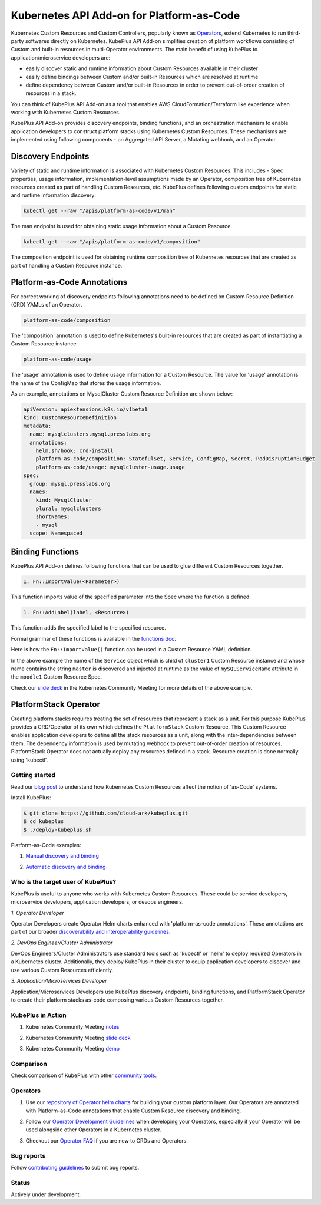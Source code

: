 ============================================
Kubernetes API Add-on for Platform-as-Code 
============================================

Kubernetes Custom Resources and Custom Controllers, popularly known as `Operators`_, extend Kubernetes to run third-party softwares directly on Kubernetes. KubePlus API Add-on simplifies creation of platform workflows consisting of Custom and built-in resources in multi-Operator environments. The main benefit of using KubePlus to application/microservice developers are:

- easily discover static and runtime information about Custom Resources available in their cluster
- easily define bindings between Custom and/or built-in Resources which are resolved at runtime
- define dependency between Custom and/or built-in Resources in order to prevent out-of-order creation of resources in a stack.

You can think of KubePlus API Add-on as a tool that enables AWS CloudFormation/Terraform like experience when working with Kubernetes Custom Resources.

.. _Operators: https://coreos.com/operators/

.. _as Code: https://cloudark.io/platform-as-code


KubePlus API Add-on provides discovery endpoints, binding functions, and an orchestration mechanism to enable application developers to construct platform stacks using Kubernetes Custom Resources.
These mechanisms are implemented using following components - an Aggregated API Server, a Mutating webhook, and an  Operator.

.. image:: ./docs/KubePlus-components1.jpg 
   :scale: 25% 
   :align: center


Discovery Endpoints
--------------------

Variety of static and runtime information is associated with Kubernetes Custom Resources.
This includes - Spec properties, usage information, implementation-level assumptions made by an Operator, 
composition tree of Kubernetes resources created as part of handling Custom Resources, etc. 
KubePlus defines following custom endpoints for static and runtime information discovery:

.. code-block:: bash

   kubectl get --raw "/apis/platform-as-code/v1/man"

The man endpoint is used for obtaining static usage information about a Custom Resource. 

.. image:: ./docs/MysqlCluster-man-output.png
   :scale: 25%
   :align: center


.. code-block:: bash

   kubectl get --raw "/apis/platform-as-code/v1/composition"

The composition endpoint is used for obtaining runtime composition tree of Kubernetes resources that are created as part of handling a Custom Resource instance.

.. image:: ./docs/MysqlCluster-composition-output.png
   :scale: 25%
   :align: center


Platform-as-Code Annotations
-----------------------------

For correct working of discovery endpoints following annotations need to be defined on Custom Resource Definition (CRD) YAMLs of an Operator.

.. code-block:: bash

   platform-as-code/composition 

The 'composition' annotation is used to define Kubernetes's built-in resources that are created as part of instantiating a Custom Resource instance.

.. code-block:: bash

   platform-as-code/usage 

The 'usage' annotation is used to define usage information for a Custom Resource.
The value for 'usage' annotation is the name of the ConfigMap that stores the usage information.

As an example, annotations on MysqlCluster Custom Resource Definition are shown below:

.. code-block:: yaml

  apiVersion: apiextensions.k8s.io/v1beta1
  kind: CustomResourceDefinition
  metadata:
    name: mysqlclusters.mysql.presslabs.org
    annotations:
      helm.sh/hook: crd-install
      platform-as-code/composition: StatefulSet, Service, ConfigMap, Secret, PodDisruptionBudget
      platform-as-code/usage: mysqlcluster-usage.usage
  spec:
    group: mysql.presslabs.org
    names:
      kind: MysqlCluster
      plural: mysqlclusters
      shortNames:
      - mysql
    scope: Namespaced


Binding Functions
------------------

KubePlus API Add-on defines following functions that can be used to glue different Custom Resources together. 

.. code-block:: bash

   1. Fn::ImportValue(<Parameter>)

This function imports value of the specified parameter into the Spec where the function is defined.

.. code-block:: bash

   1. Fn::AddLabel(label, <Resource>)

This function adds the specified label to the specified resource.

Formal grammar of these functions is available in the `functions doc`_.

.. _functions doc: https://github.com/cloud-ark/kubeplus/blob/master/docs/kubeplus-functions.txt

Here is how the ``Fn::ImportValue()`` function can be used in a Custom Resource YAML definition.

.. image:: ./docs/mysql-cluster1.png
   :scale: 10%
   :align: left

.. image:: ./docs/moodle1.png
   :scale: 10%
   :align: right

In the above example the name of the ``Service`` object which is child of ``cluster1`` Custom Resource instance 
and whose name contains the string ``master`` is discovered and injected at runtime as the value of
``mySQLServiceName`` attribute in the ``moodle1`` Custom Resource Spec.

Check our `slide deck`_ in the Kubernetes Community Meeting for more details of the above example.


PlatformStack Operator
-----------------------
Creating platform stacks requires treating the set of resources that represent a stack as a unit. 
For this purpose KubePlus provides a CRD/Operator of its own which defines the ``PlatformStack`` Custom Resource. This Custom Resource enables application developers to define all the stack resources as a unit, along with the inter-dependencies between them. The dependency information is used by mutating webhook to prevent out-of-order creation of resources. PlatformStack Operator does not actually deploy any resources defined in a stack. Resource creation is done normally using 'kubectl'.

.. image:: ./docs/platform-stack1.png
   :scale: 10%
   :align: center


Getting started
=================

Read our `blog post`_ to understand how Kubernetes Custom Resources affect the notion of 'as-Code' systems.

.. _blog post: https://medium.com/@cloudark/kubernetes-and-the-future-of-as-code-systems-b1b2de312742


Install KubePlus:

.. code-block:: bash

   $ git clone https://github.com/cloud-ark/kubeplus.git
   $ cd kubeplus
   $ ./deploy-kubeplus.sh

Platform-as-Code examples:

1. `Manual discovery and binding`_

.. _Manual discovery and binding: https://github.com/cloud-ark/kubeplus/blob/master/examples/moodle-with-presslabs/steps.txt


2. `Automatic discovery and binding`_

.. _Automatic discovery and binding: https://github.com/cloud-ark/kubeplus/blob/master/examples/platform-crd/steps.txt


Who is the target user of KubePlus?
====================================

KubePlus is useful to anyone who works with Kubernetes Custom Resources. These could be service developers, microservice developers, application developers, or devops engineers.

.. image:: ./docs/Platform-as-Code-workflow.jpg
   :scale: 25%
   :align: center

.. _discoverability and interoperability guidelines: https://github.com/cloud-ark/kubeplus/blob/master/Guidelines.md


*1. Operator Developer*

Operator Developers create Operator Helm charts enhanced with 'platform-as-code annotations'. These annotations are part of our broader `discoverability and interoperability guidelines`_.

*2. DevOps Engineer/Cluster Administrator*

DevOps Engineers/Cluster Administrators use standard tools such as 'kubectl' or 'helm' to deploy required Operators in a Kubernetes cluster. Additionally, they deploy KubePlus in their cluster to equip application developers to discover and use various Custom Resources efficiently.

*3. Application/Microservices Developer*

Application/Microservices Developers use KubePlus discovery endpoints, binding functions, and PlatformStack Operator to create their platform stacks as-code composing various Custom Resources together.


KubePlus in Action
===================

1. Kubernetes Community Meeting notes_

.. _notes: https://discuss.kubernetes.io/t/kubernetes-weekly-community-meeting-notes/35/60

2. Kubernetes Community Meeting `slide deck`_

.. _slide deck: https://drive.google.com/open?id=1fzRLBpCLYBZoMPQhKMQDM4KE5xUh6-xU

3. Kubernetes Community Meeting demo_

.. _demo: https://www.youtube.com/watch?v=taOrKGkZpEc&feature=youtu.be


Comparison
===========

Check comparison of KubePlus with other `community tools`_.

.. _community tools: https://github.com/cloud-ark/kubeplus/blob/master/Comparison.md


Operators
==========

1. Use our `repository of Operator helm charts`_ for building your custom platform layer. Our Operators are annotated with Platform-as-Code annotations that enable Custom Resource discovery and binding.

.. _repository of Operator helm charts: https://github.com/cloud-ark/operatorcharts/


2. Follow our `Operator Development Guidelines`_ when developing your Operators, especially if your Operator
   will be used alongside other Operators in a Kubernetes cluster.

.. _Operator Development Guidelines: https://github.com/cloud-ark/kubeplus/blob/master/Guidelines.md


3. Checkout our `Operator FAQ`_ if you are new to CRDs and Operators.

.. _Operator FAQ: https://github.com/cloud-ark/kubeplus/blob/master/Operator-FAQ.md



Bug reports
============

Follow `contributing guidelines`_ to submit bug reports.

.. _contributing guidelines: https://github.com/cloud-ark/kubeplus/blob/master/Contributing.md


Status
=======

Actively under development.